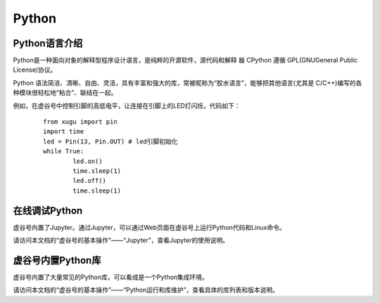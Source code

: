 
Python
===========================

Python语言介绍
---------------------

Python是一种面向对象的解释型程序设计语言，是纯粹的开源软件，源代码和解释 器 CPython 遵循 GPL(GNUGeneral Public License)协议。

Python 语法简洁、清晰、自由、灵活，具有丰富和强大的库，常被昵称为“胶水语言”，能够把其他语言(尤其是 C/C++)编写的各种模块很轻松地“粘合”、联结在一起。

例如，在虚谷号中控制引脚的高低电平，让连接在引脚上的LED灯闪烁，代码如下：

 ::

	from xugu import pin
	import time
	led = Pin(13, Pin.OUT) # led引脚初始化
	while True:
    		led.on()
    		time.sleep(1)
    		led.off()
    		time.sleep(1)

在线调试Python
-----------------------------

虚谷号内置了Jupyter。通过Jupyter，可以通过Web页面在虚谷号上运行Python代码和Linux命令。

请访问本文档的“虚谷号的基本操作”——“Jupyter”，查看Jupyter的使用说明。


虚谷号内置Python库
--------------------------

虚谷号内置了大量常见的Python库，可以看成是一个Python集成环境。

请访问本文档的“虚谷号的基本操作”——“Python运行和库维护”，查看具体的库列表和版本说明。


